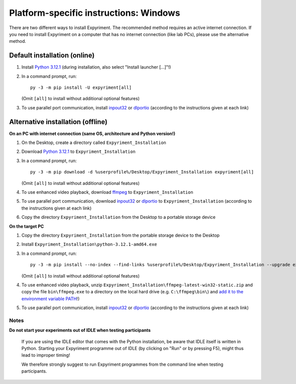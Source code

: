 Platform-specific instructions: Windows
=======================================

There are two different ways to install Expyriment. The recommended method
requires an active internet connection. If you need to install Expyriment on
a computer that has no internet connection (like lab PCs), please use the
alternative method. 


Default installation (online)
~~~~~~~~~~~~~~~~~~~~~~~~~~~~~

1. Install `Python 3.12.1`_ (during installation, also select "Install launcher [...]"!)

2. In a command prompt, run::

    py -3 -m pip install -U expyriment[all]
    
   (Omit ``[all]`` to install without additional optional features)

3. To use parallel port communication, install inpout32_ or dlportio_
   (according to the instructions given at each link)


Alternative installation (offline)
~~~~~~~~~~~~~~~~~~~~~~~~~~~~~~~~~~

**On an PC with internet connection (same OS, architecture and Python version!)**

1. On the Desktop, create a directory called ``Expyriment_Installation``

2. Download `Python 3.12.1`_ to ``Expyriment_Installation``

3. In a command prompt, run::

    py -3 -m pip download -d %userprofile%/Desktop/Expyriment_Installation expyriment[all]

   (Omit ``[all]`` to install without additional optional features)
   
4. To use enhanced video playback, download ffmpeg_ to ``Expyriment_Installation``

5. To use parallel port communication, download inpout32_ or dlportio_ to ``Expyriment_Installation``
   (according to the instructions given at each link)

6. Copy the directory ``Expyriment_Installation`` from the Desktop to a portable storage device


**On the target PC**

1. Copy the directory ``Expyriment_Installation`` from the portable storage device to the Desktop

2. Install ``Expyriment_Installation\python-3.12.1-amd64.exe``

3. In a command prompt, run::

    py -3 -m pip install --no-index --find-links %userprofile%/Desktop/Expyriment_Installation --upgrade expyriment[all]

   (Omit ``[all]`` to install without additional optional features)
   
4. To use enhanced video playback, unzip ``Expyriment_Installation\ffmpeg-latest-win32-static.zip`` and copy the
   file ``bin\ffmpeg.exe`` to a directory on the local hard drive (e.g. ``C:\ffmpeg\bin\``) and
   `add it to the environment variable PATH`_!)

5. To use parallel port communication, install inpout32_ or dlportio_
   (according to the instructions given at each link)


Notes
-----

**Do not start your experiments out of IDLE when testing participants**

    If you are using the IDLE editor that comes with the Python installation, 
    be aware that IDLE itself is written in Python. Starting your Expyriment 
    programme out of IDLE (by clicking on "Run" or by pressing F5), might thus 
    lead to improper timing!

    We therefore strongly suggest to run Expyriment programmes from the command 
    line when testing participants.

.. _`Python 3.12.1`: https://www.python.org/ftp/python/3.12.1/python-3.12.1-amd64.exe
.. _inpout32: https://www.highrez.co.uk/Downloads/InpOut32/
.. _dlportio: https://real.kiev.ua/2010/11/29/dlportio-and-32-bit-windows/
.. _ffmpeg: https://www.gyan.dev/ffmpeg/builds/ffmpeg-release-essentials.zip
.. _`add it to the environment variable PATH`: https://www.computerhope.com/issues/ch000549.htm
.. _`release page`: https://github.com/expyriment/expyriment/releases/

